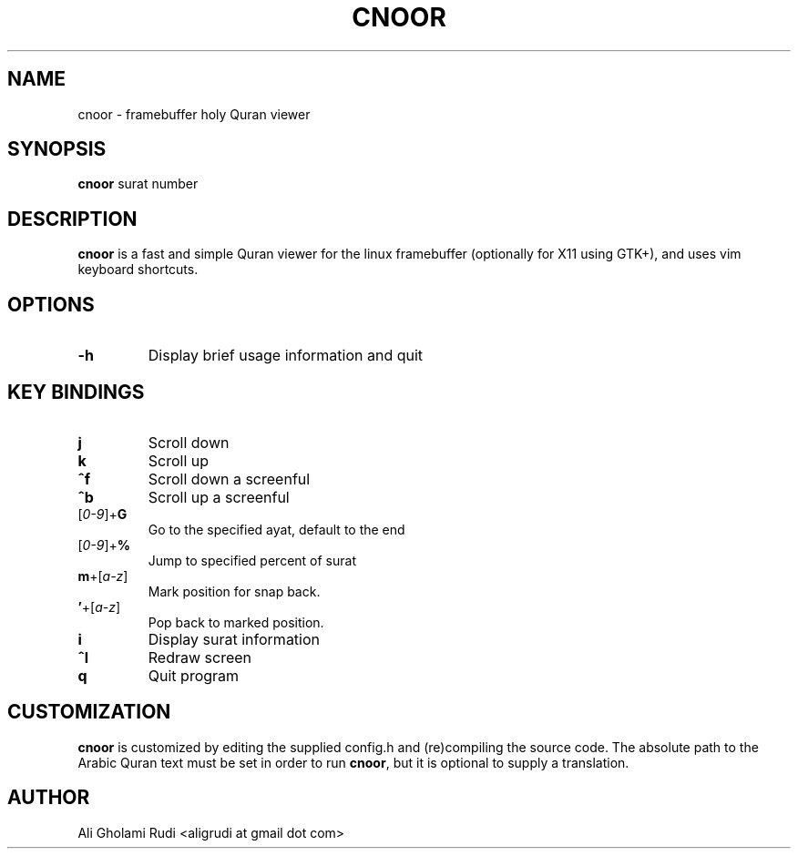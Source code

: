 .TH CNOOR 1 "NOVEMBER 2011"
.SH NAME
cnoor \- framebuffer holy Quran viewer
.SH SYNOPSIS
.B cnoor
.RI " surat number"
.SH DESCRIPTION
.B cnoor
is a fast and simple Quran viewer for the linux
framebuffer (optionally for X11 using GTK+), and 
uses vim keyboard shortcuts.
.SH OPTIONS
.IP "\fB\-h\fR
Display brief usage information and quit
.SH KEY BINDINGS
.TP 
.B j
Scroll down
.TP
.B k
Scroll up
.TP
.B ^f
Scroll down a screenful
.TP
.B ^b
Scroll up a screenful
.IP [\fI0-9\fR]+\fBG\fR
Go to the specified ayat, default to the end
.IP [\fI0-9\fR]+\fB%\fR
Jump to specified percent of surat
.IP \fBm\fR+[\fIa-z\fR]
Mark position for snap back.
.IP \fB'\fR+[\fIa-z\fR]
Pop back to marked position.
.TP
.B i
Display surat information
.TP
.B ^l
Redraw screen
.TP
.B q
Quit program
.SH CUSTOMIZATION
.B cnoor
is customized by editing the supplied config.h and (re)compiling
the source code. The absolute path to the Arabic Quran text must 
be set in order to run \fBcnoor\fR, but it is optional to supply 
a translation.
.SH AUTHOR
Ali Gholami Rudi <aligrudi at gmail dot com>

